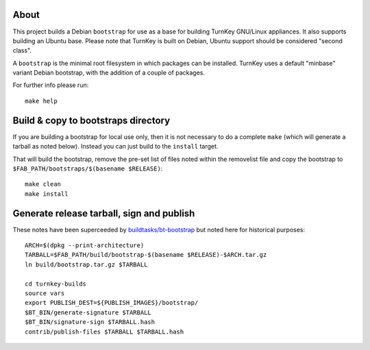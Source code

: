 About
=====

This project builds a Debian ``bootstrap`` for use as a base for
building TurnKey GNU/Linux appliances. It also supports building an
Ubuntu base. Please note that TurnKey is built on Debian, Ubuntu
support should be considered "second class".

A ``bootstrap`` is the minimal root filesystem in which packages can
be installed. TurnKey uses a default "minbase" variant Debian bootstrap,
with the addition of a couple of packages.

For further info please run::

    make help


Build & copy to bootstraps directory
====================================

If you are building a bootstrap for local use only, then it is not necessary
to do a complete ``make`` (which will generate a tarball as noted below).
Instead you can just build to the ``install`` target.

That will build the bootstrap, remove the pre-set list of files noted
within the removelist file and copy the bootstrap to
``$FAB_PATH/bootstraps/$(basename $RELEASE)``::

    make clean
    make install

Generate release tarball, sign and publish
==========================================

These notes have been superceeded by `buildtasks/bt-bootstrap`_ but noted
here for historical purposes::

    ARCH=$(dpkg --print-architecture)
    TARBALL=$FAB_PATH/build/bootstrap-$(basename $RELEASE)-$ARCH.tar.gz
    ln build/bootstrap.tar.gz $TARBALL

    cd turnkey-builds
    source vars
    export PUBLISH_DEST=${PUBLISH_IMAGES}/bootstrap/
    $BT_BIN/generate-signature $TARBALL
    $BT_BIN/signature-sign $TARBALL.hash
    contrib/publish-files $TARBALL $TARBALL.hash

.. _buildtasks/bt-bootstrap: https://github.com/turnkeylinux/buildtasks/blob/master/bt-bootstrap

